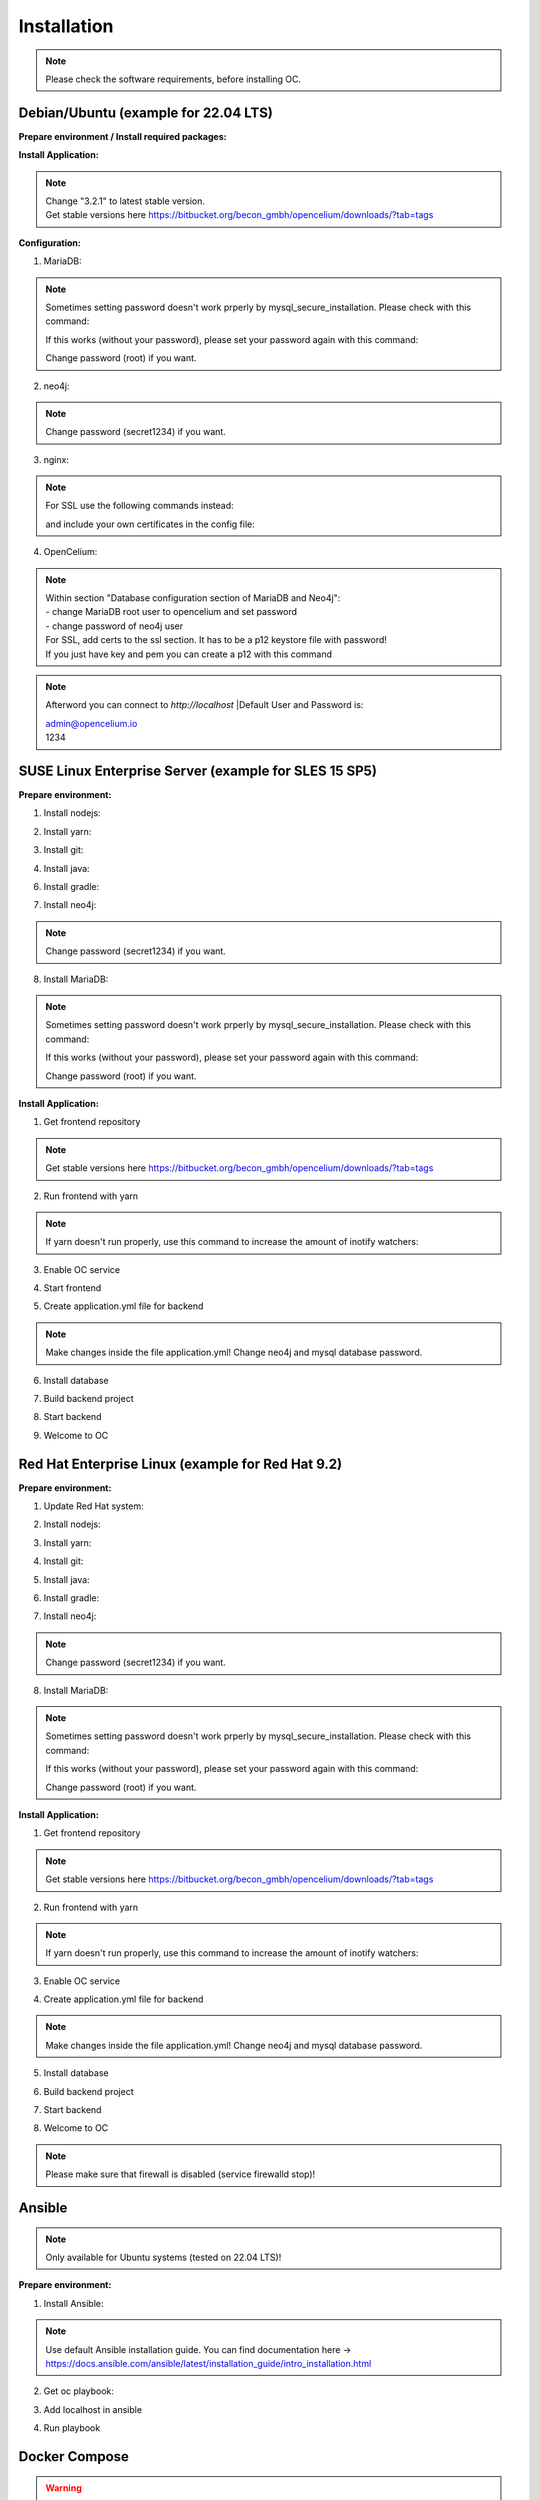##################
Installation
##################

.. note::
	Please check the software requirements, before installing OC. 


Debian/Ubuntu (example for 22.04 LTS)
"""""""""""""""""
**Prepare environment / Install required packages:**

.. code-block:: sh
	:linenos:

	apt update
	apt dist-upgrade
	apt install unzip gpg git
	
	wget -O - https://debian.neo4j.com/neotechnology.gpg.key | gpg --dearmor --yes -o /etc/apt/trusted.gpg.d/neo4j.gpg
	echo 'deb https://debian.neo4j.com stable latest' | sudo tee -a /etc/apt/sources.list.d/neo4j.list
	
	apt update
	apt install mariadb-server mariadb-client openjdk-17-jdk neo4j=1:5.7.0 nginx
	
**Install Application:**

.. code-block:: sh
	:linenos:

	cd /opt
	wget --content-disposition "https://packagecloud.io/becon/opencelium/packages/anyfile/oc_3.2.1.zip/download?distro_version_id=230"
	unzip -o -d /opt/ /opt/oc_3.2.1.zip
	rm /opt/oc_3.2.1.zip
	ln -s /opt/scripts/oc_service.sh /usr/bin/oc
		
.. note::
	| Change "3.2.1" to latest stable version.
	| Get stable versions here https://bitbucket.org/becon_gmbh/opencelium/downloads/?tab=tags


**Configuration:**

1. MariaDB:

.. code-block:: sh
	:linenos:
	
	systemctl enable mariadb
	mysql_secure_installation
	

.. note::
	Sometimes setting password doesn't work prperly by mysql_secure_installation. Please check with this command: 
	
	.. code-block:: sh
		:linenos:	
	
		mysql -u root
		
	If this works (without your password), please set your password again with this command:
	
	.. code-block:: sh
		:linenos:	
	
		mysql -u root -e "ALTER USER 'root'@'localhost' IDENTIFIED BY 'root';"
		
	Change password (root) if you want.

2. neo4j:

.. code-block:: sh
	:linenos:
	
	/usr/bin/neo4j-admin dbms set-initial-password secret1234
	systemctl restart neo4j.service
	systemctl enable neo4j.service
	
.. note::
	Change password (secret1234) if you want.

3. nginx:

.. code-block:: sh
	:linenos:
	
	rm /etc/nginx/sites-enabled/default
	ln -s /opt/conf/nginx.conf /etc/nginx/sites-enabled/
	
.. note::
	For SSL use the following commands instead:
		
	.. code-block:: sh
		:linenos:	
	
		rm /etc/nginx/sites-enabled/default
		ln -s /opt/conf/nginx-ssl.conf /etc/nginx/sites-enabled/oc
		
	and include your own certificates in the config file:
	
	.. code-block:: sh
		:linenos:	
	
		ssl_certificate /etc/ssl/certs/opencelium.pem;
		ssl_certificate_key /etc/ssl/private/opencelium.key;
		
.. code-block:: sh
	:linenos:
	
	systemctl restart nginx
	systemctl enable nginx
	
4. OpenCelium:

.. code-block:: sh
	:linenos:
	
	cp /opt/src/backend/src/main/resources/application_default.yml /opt/src/backend/src/main/resources/application.yml
	
	
.. note::
	| Within section "Database configuration section of MariaDB and Neo4j":
	| - change MariaDB root user to opencelium and set password
	| - change password of neo4j user

	| For SSL, add certs to the ssl section. It has to be a p12 keystore file with password! 
	| If you just have key and pem you can create a p12 with this command
	
	.. code-block:: sh
		:linenos:	
		openssl pkcs12 -export -out ssl-cert-snakeoil.p12 -in /etc/ssl/certs/ssl-cert-snakeoil.pem -inkey /etc/ssl/private/ssl-cert-snakeoil.key
	
.. code-block:: sh
	:linenos:
	
	oc start_backend

.. note::
	Afterword you can connect to `http://localhost`	
	|Default User and Password is:
	
	| admin@opencelium.io
	| 1234

SUSE Linux Enterprise Server (example for SLES 15 SP5)
"""""""""""""""""
**Prepare environment:**

1. Install nodejs:

.. code-block:: sh
	:linenos:
	
	zypper install nodejs20

2. Install yarn:

.. code-block:: sh
	:linenos:

	sudo npm install yarn -g

3. Install git:

.. code-block:: sh
	:linenos:

	zypper install git

4. Install java:

.. code-block:: sh
	:linenos:

	zypper install java-17-openjdk

6. Install gradle:

.. code-block:: sh
	:linenos:
	
	cd /tmp
	wget https://services.gradle.org/distributions/gradle-7.4.2-all.zip
	mkdir /opt/gradle
	unzip -d /opt/gradle gradle-7.4.2-all.zip
	export PATH=$PATH:/opt/gradle/gradle-7.4.2/bin

7. Install neo4j:

.. code-block:: sh
	:linenos:

	zypper addrepo --refresh https://yum.neo4j.org/stable/5 neo4j-repository
	zypper refresh
	zypper install neo4j-5.7.0
	/usr/bin/neo4j-admin dbms set-initial-password secret1234
	neo4j start
	zypper install insserv
	systemctl enable neo4j
	
.. note::
	Change password (secret1234) if you want.

8. Install MariaDB:

.. code-block:: sh
	:linenos:

	zypper install mariadb mariadb-client
	rcmysql start
	mysql_secure_installation
	systemctl enable mariadb

.. note::
	Sometimes setting password doesn't work prperly by mysql_secure_installation. Please check with this command: 
	
	.. code-block:: sh
		:linenos:	
	
		mysql -u root
		
	If this works (without your password), please set your password again with this command:
	
	.. code-block:: sh
		:linenos:	
	
		mysql -u root -e "ALTER USER 'root'@'localhost' IDENTIFIED BY 'root';"
		
	Change password (root) if you want.

**Install Application:**

1. Get frontend repository

.. code-block:: sh
	:linenos:

	cd /opt
	git clone -b <StableVersion> https://bitbucket.org/becon_gmbh/opencelium.git . 
	
.. note::
	Get stable versions here https://bitbucket.org/becon_gmbh/opencelium/downloads/?tab=tags

2. Run frontend with yarn

.. code-block:: sh
	:linenos:

	cd src/frontend
	yarn
	
.. note::
	If yarn doesn't run properly, use this command to increase the amount of inotify watchers:

	.. code-block:: sh
		:linenos:	

		echo fs.inotify.max_user_watches=524288 | sudo tee -a /etc/sysctl.conf && sudo sysctl -p

3. Enable OC service

.. code-block:: sh
	:linenos:

	ln -s /opt/scripts/oc_service.sh /usr/bin/oc

4. Start frontend

.. code-block:: sh
	:linenos:

	oc start_frontend

5. Create application.yml file for backend

.. code-block:: sh
	:linenos:

	cd /opt/src/backend
	cp src/main/resources/application_default.yml src/main/resources/application.yml
	
.. note::
	Make changes inside the file application.yml! 
	Change neo4j and mysql database password.

6. Install database 

.. code-block:: sh
	:linenos:

	cd /opt/src/backend/database
	mysql -u root -p -e "source oc_data.sql"

7. Build backend project

.. code-block:: sh
	:linenos:

	cd /opt/src/backend/
	gradle build

8. Start backend

.. code-block:: sh
	:linenos:

	oc start_backend

9. Welcome to OC

.. code-block:: sh
	:linenos:
	
	Visit opencelium http://SERVERIP:8888



Red Hat Enterprise Linux (example for Red Hat 9.2)
"""""""""""""""""
**Prepare environment:**

1. Update Red Hat system:

.. code-block:: sh
	:linenos:

	yum update

2. Install nodejs:

.. code-block:: sh
	:linenos:
	
	yum install -y gcc-c++ make
	curl -sL https://rpm.nodesource.com/setup_20.x | sudo -E bash -
	yum install nodejs

3. Install yarn:

.. code-block:: sh
	:linenos:

	curl --silent --location https://dl.yarnpkg.com/rpm/yarn.repo | sudo tee /etc/yum.repos.d/yarn.repo
	yum install yarn

4. Install git:

.. code-block:: sh
	:linenos:

	yum install git

5. Install java:

.. code-block:: sh
	:linenos:

	yum install java-17-openjdk

6. Install gradle:

.. code-block:: sh
	:linenos:
	
	cd /tmp
	wget https://services.gradle.org/distributions/gradle-7.4.2-all.zip
	mkdir /opt/gradle
	unzip -d /opt/gradle gradle-7.4.2-all.zip
	export PATH=$PATH:/opt/gradle/gradle-7.4.2/bin

7. Install neo4j:

.. code-block:: sh
	:linenos:

	rpm --import https://debian.neo4j.com/neotechnology.gpg.key
	cat <<EOF>  /etc/yum.repos.d/neo4j.repo
	[neo4j]
	name=Neo4j RPM Repository
	baseurl=https://yum.neo4j.com/stable/5
	enabled=1
	gpgcheck=1
	EOF
	yum install neo4j-5.7.0-1
	/usr/bin/neo4j-admin dbms set-initial-password secret1234
	systemctl start neo4j
	systemctl enable neo4j	
	
.. note::
	Change password (secret1234) if you want.

8. Install MariaDB:

.. code-block:: sh
	:linenos:

	yum install mariadb-server
	systemctl start mariadb
	systemctl enable mariadb
	mysql_secure_installation

.. note::
	Sometimes setting password doesn't work prperly by mysql_secure_installation. Please check with this command: 
	
	.. code-block:: sh
		:linenos:	
	
		mysql -u root
		
	If this works (without your password), please set your password again with this command:
	
	.. code-block:: sh
		:linenos:	
	
		mysql -u root -e "ALTER USER 'root'@'localhost' IDENTIFIED BY 'root';"
		
	Change password (root) if you want.

**Install Application:**

1. Get frontend repository

.. code-block:: sh
	:linenos:

	cd /opt
	git clone -b <StableVersion> https://bitbucket.org/becon_gmbh/opencelium.git . 
	
.. note::	
	Get stable versions here https://bitbucket.org/becon_gmbh/opencelium/downloads/?tab=tags

2. Run frontend with yarn

.. code-block:: sh
	:linenos:

	cd src/frontend
	yarn
	
.. note::
	If yarn doesn't run properly, use this command to increase the amount of inotify watchers:

	.. code-block:: sh
		:linenos:	

		echo fs.inotify.max_user_watches=524288 | sudo tee -a /etc/sysctl.conf && sudo sysctl -p

3. Enable OC service

.. code-block:: sh
	:linenos:

	ln -s /opt/scripts/oc_service.sh /usr/bin/oc
	oc start_frontend


4. Create application.yml file for backend

.. code-block:: sh
	:linenos:

	cd /opt/src/backend
	cp src/main/resources/application_default.yml src/main/resources/application.yml

.. note::
	Make changes inside the file application.yml! 
	Change neo4j and mysql database password.

5. Install database 

.. code-block:: sh
	:linenos:

	cd /opt/src/backend/database
	mysql -u root -p -e "source oc_data.sql"

6. Build backend project

.. code-block:: sh
	:linenos:

	cd /opt/src/backend/
	gradle build

7. Start backend

.. code-block:: sh
	:linenos:

	oc start_backend

8. Welcome to OC

.. code-block:: sh
	:linenos:
	
	Visit opencelium http://SERVERIP:8888

.. note::
        Please make sure that firewall is disabled (service firewalld stop)!


Ansible
"""""""""""""""""

.. note::
	Only available for Ubuntu systems (tested on 22.04 LTS)!

**Prepare environment:**

1. Install Ansible:

.. note::
	Use default Ansible installation guide. You can find documentation here -> https://docs.ansible.com/ansible/latest/installation_guide/intro_installation.html

2. Get oc playbook:

.. code-block:: sh
	:linenos:

	cd /etc/ansible
	git clone https://bitbucket.org/becon_gmbh/opencelium.setup.ansible.git .

3. Add localhost in ansible

.. code-block:: sh
	:linenos:

	printf "[local]\nlocalhost ansible_connection=local" >> hosts

4. Run playbook

.. code-block:: sh
	:linenos:

	ansible-playbook --connection=local -e 'host_key_checking=False' playbooks/install_oc.yml


Docker Compose
"""""""""""""""""

.. warning:: 

	We currently do not support Docker environments in productive use. 
	We recommend using it for use in a test phase!

.. note::
	You need at least 4 GB of RAM to run the containers. We recommend 8GB for a better performance.

Docker is a container-based software framework for automating deployment of 
applications. Compose is a tool for defining and running multi-container Docker 
applications.

This repo is meant to be the starting point for somebody who likes to use 
dockerized multi-container OpenCelium in production. The OpenCelium Docker image uses 
the stable branch of OpenCelium's Git repo.

The Docker images are hosted on `Dockerhub <https://hub.docker.com/u/opencelium>`_.

**Install Docker Environment:**

1. Install Docker:

Use default Docker installation guide.

   * `Docker Engine <https://docs.docker.com/engine/installation/>`_
   * `Docker Compose <https://docs.docker.com/compose/install/>`_

2. Getting started with opencelium-docker-compose:

.. code-block:: sh
	:linenos:

	git clone https://github.com/opencelium/opencelium-docker.git 
	cd opencelium-docker

.. note::
	We recommend to use always the latest tag version.

3. Start OpenCelium using DockerHub images

.. code-block:: sh
	:linenos:

	docker-compose up -d


DEB package for Ubuntu 22.04 LTS
"""""""""""""""""
**Prepare environment:**

1. Update Ubuntu system:

.. code-block:: sh
	:linenos:

	apt update
	apt install curl gnupg

2. Install java:

.. code-block:: sh
	:linenos:

	apt install openjdk-17-jdk

3. Install neo4j:

.. code-block:: sh
	:linenos:

	wget -O - https://debian.neo4j.com/neotechnology.gpg.key | sudo apt-key add -
	echo 'deb https://debian.neo4j.com stable latest' | sudo tee -a /etc/apt/sources.list.d/neo4j.list
	apt update
	apt install neo4j=1:5.7.0
	/usr/bin/neo4j-admin dbms set-initial-password secret1234
	
.. note::
	Change password (secret1234) if you want.

**Install Application:**

1. Install deb package for OpenCelium:

.. code-block:: sh
	:linenos:

	curl -s https://packagecloud.io/install/repositories/becon/opencelium/script.deb.sh | sudo bash
	sed -i 's!deb .*!deb [signed-by=/etc/apt/keyrings/becon_opencelium-archive-keyring.gpg] https://packagecloud.io/becon/opencelium/ubuntu jammy main!' /etc/apt/sources.list.d/becon_opencelium.list
	apt update
	apt install opencelium

**Configure environment:**

1. Secure MySql and set root password (required for new MySql installations):

.. code-block:: sh
	:linenos:

	mysql_secure_installation
	
.. note::
	Sometimes setting password doesn't work prperly by mysql_secure_installation. Please check with this command: 
	
	.. code-block:: sh
		:linenos:	
	
		mysql -u root
		
	If this works (without your password), please set your password again with this command:
	
	.. code-block:: sh
		:linenos:	
	
		mysql -u root -e "ALTER USER 'root'@'localhost' IDENTIFIED BY 'root';"
		
	Change password (root) if you want.
	
2. Modify application.yml file for backend:

.. code-block:: sh
	:linenos:

	cd /opt/opencelium/src/backend/src/main/resources

.. note::
	Make changes inside the file application.yml! 
	Change neo4j and mysql database password.

3. Restart backend:

.. code-block:: sh
	:linenos:

	oc restart_backend

4. Welcome to OC:

.. code-block:: sh
	:linenos:
	
	Visit opencelium http://SERVERIP



RPM package for SUSE Linux Enterprise Server 15 SP5
"""""""""""""""""
**Prepare environment:**

1. Install java:

.. code-block:: sh
	:linenos:

	zypper install java-17-openjdk

2. Install neo4j:

.. code-block:: sh
	:linenos:

	zypper addrepo --refresh https://yum.neo4j.org/stable/5 neo4j-repository
	zypper refresh
	zypper install neo4j-5.7.0
	/usr/bin/neo4j-admin dbms set-initial-password secret1234 
	zypper install insserv

.. note::
	Change password (secret1234) if you want.

**Install Application:**

1. Install rpm package for OpenCelium:

.. code-block:: sh
	:linenos:

	curl -s https://packagecloud.io/install/repositories/becon/opencelium/script.rpm.sh | sudo bash
	sed -i 's!baseurl=.*!baseurl=https://packagecloud.io/becon/opencelium/sles/15.5/x86_64!' /etc/yum.repos.d/becon_opencelium.repo
	zypper install OpenCelium

**Configure environment:**

1. Secure MySql and set root password (required for new MySql installations):

.. code-block:: sh
	:linenos:

	mysql_secure_installation
	
.. note::
	Sometimes setting password doesn't work prperly by mysql_secure_installation. Please check with this command: 
	
	.. code-block:: sh
		:linenos:	
	
		mysql -u root
		
	If this works (without your password), please set your password again with this command:
	
	.. code-block:: sh
		:linenos:	
	
		mysql -u root -e "ALTER USER 'root'@'localhost' IDENTIFIED BY 'root';"
		
	Change password (root) if you want.

2. Modify application.yml file for backend:

.. code-block:: sh
	:linenos:

	cd /opt/opencelium/src/backend/src/main/resources
	
.. note::
	Make changes inside the file application.yml! 
	Change neo4j and mysql database password.


3. Restart backend:

.. code-block:: sh
	:linenos:

	oc restart_backend

4. Welcome to OC:

.. code-block:: sh
	:linenos:
	
	Visit opencelium http://SERVERIP


RPM package for RedHat 9.2
"""""""""""""""""
**Prepare environment:**

1. Update RedHat system:

.. code-block:: sh
	:linenos:

	yum update
	yum install pygpgme yum-utils
	
.. note::
	You may need to install the EPEL repository for your system to install these packages. 
	If you do not install pygpgme, GPG verification will not work.
	In this case, you can install OpenCelium without GPG verification (see note at installation section).

2. Install java:

.. code-block:: sh
	:linenos:

	yum install java-17-openjdk

3. Install neo4j:

.. code-block:: sh
	:linenos:

	rpm --import https://debian.neo4j.com/neotechnology.gpg.key
	cat <<EOF>  /etc/yum.repos.d/neo4j.repo
	[neo4j]
	name=Neo4j RPM Repository
	baseurl=https://yum.neo4j.com/stable/5
	enabled=1
	gpgcheck=1
	EOF
	yum install neo4j-5.7.0-1
	/usr/bin/neo4j-admin dbms set-initial-password secret1234
	
.. note::
	Change password (secret1234) if you want.


**Install Application (pygpgme required):**

1. Install rpm package for OpenCelium:

.. code-block:: sh
	:linenos:

	curl -s https://packagecloud.io/install/repositories/becon/opencelium/script.rpm.sh | sudo bash
	sed -i 's!baseurl=.*!baseurl=https://packagecloud.io/becon/opencelium/fedora/40/x86_64!' /etc/yum.repos.d/becon_opencelium.repo
	yum install OpenCelium

.. note::
	**Install Application without pygpgme:**

	1. Install rpm package for OpenCelium:

	.. code-block:: sh
		:linenos:
	
		cat << EOF >  /etc/yum.repos.d/becon_opencelium.repo
		[becon_opencelium]
		name=becon_opencelium
		baseurl=https://packagecloud.io/becon/opencelium/fedora/40/x86_64
		repo_gpgcheck=0
		gpgcheck=0
		enabled=1
		sslverify=1
		sslcacert=/etc/pki/tls/certs/ca-bundle.crt
		metadata_expire=300
		EOF
		yum install OpenCelium

**Configure environment:**

1. Secure MySql and set root password (required for new MySql installations):

.. code-block:: sh
	:linenos:

	mysql_secure_installation
	
.. note::
	Sometimes setting password doesn't work prperly by mysql_secure_installation. Please check with this command: 
	
	.. code-block:: sh
		:linenos:	
	
		mysql -u root
		
	If this works (without your password), please set your password again with this command:
	
	.. code-block:: sh
		:linenos:	
	
		mysql -u root -e "ALTER USER 'root'@'localhost' IDENTIFIED BY 'root';"
		
	Change password (root) if you want.

2. Modify application.yml file for backend:

.. code-block:: sh
	:linenos:

	cd /opt/opencelium/src/backend/src/main/resources
	
.. note::
	Make changes inside the file application.yml! 
	Change neo4j and mysql database password.

3. Restart backend:

.. code-block:: sh
	:linenos:

	oc restart_backend

4. Welcome to OC:

.. code-block:: sh
	:linenos:
	
	Visit opencelium http://SERVERIP
	

